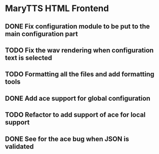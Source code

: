 * MaryTTS HTML Frontend
:PROPERTIES:
:CATEGORY: tools
:END:
** DONE Fix configuration module to be put to the main configuration part
CLOSED: [2018-05-12 Sat 10:17]
** TODO Fix the wav rendering when configuration text is selected
** TODO Formatting all the files and add formatting tools
** DONE Add ace support for global configuration
CLOSED: [2018-05-12 Sat 08:51]
** TODO Refactor to add support of ace for local support
** DONE See for the ace bug when JSON is validated
CLOSED: [2018-05-12 Sat 10:17]
